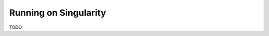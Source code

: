 .. # Copyright (C) 2020-2023 Intel Corporation
.. # SPDX-License-Identifier: Apache-2.0

.. _running_the_federation_singularity:

Running on Singularity
######################

TODO

